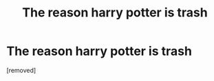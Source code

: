 #+TITLE: The reason harry potter is trash

* The reason harry potter is trash
:PROPERTIES:
:Author: TLLT14
:Score: 0
:DateUnix: 1497377395.0
:DateShort: 2017-Jun-13
:END:
[removed]

